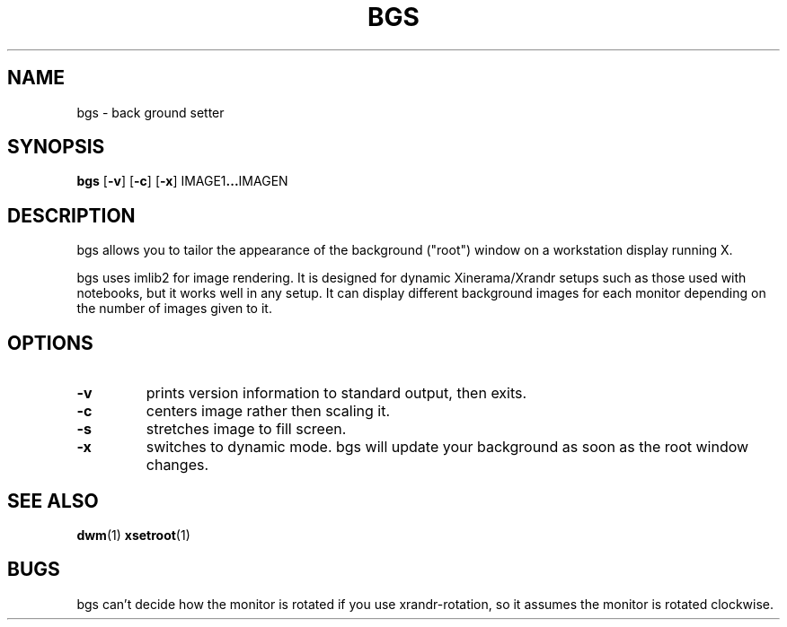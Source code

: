 .TH BGS 1 bgs\-VERSION
.SH NAME
bgs \- back ground setter
.SH SYNOPSIS
.B bgs
.RB [ \-v ]
.RB [ \-c ]
.RB [ \-x ]
.RB IMAGE1 ... IMAGEN
.SH DESCRIPTION
bgs allows you to tailor the appearance of the background ("root") window on
a workstation display running X.
.P
bgs uses imlib2 for image rendering. It is designed for dynamic Xinerama/Xrandr
setups such as those used with notebooks, but it works well in any setup.
It can display different background images for each monitor depending on
the number of images given to it.
.SH OPTIONS
.TP
.B \-v
prints version information to standard output, then exits.
.TP
.B \-c
centers image rather then scaling it.
.TP
.B \-s
stretches image to fill screen.
.TP
.B \-x
switches to dynamic mode. bgs will update your background as soon as
the root window changes.
.SH SEE ALSO
.BR dwm (1)
.BR xsetroot (1)
.SH BUGS
bgs can't decide how the monitor is rotated if you use xrandr-rotation,
so it assumes the monitor is rotated clockwise.
